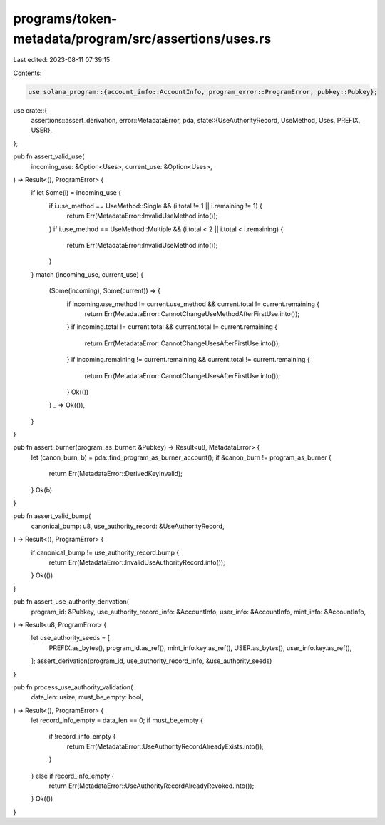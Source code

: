 programs/token-metadata/program/src/assertions/uses.rs
======================================================

Last edited: 2023-08-11 07:39:15

Contents:

.. code-block:: rs

    use solana_program::{account_info::AccountInfo, program_error::ProgramError, pubkey::Pubkey};

use crate::{
    assertions::assert_derivation,
    error::MetadataError,
    pda,
    state::{UseAuthorityRecord, UseMethod, Uses, PREFIX, USER},
};

pub fn assert_valid_use(
    incoming_use: &Option<Uses>,
    current_use: &Option<Uses>,
) -> Result<(), ProgramError> {
    if let Some(i) = incoming_use {
        if i.use_method == UseMethod::Single && (i.total != 1 || i.remaining != 1) {
            return Err(MetadataError::InvalidUseMethod.into());
        }
        if i.use_method == UseMethod::Multiple && (i.total < 2 || i.total < i.remaining) {
            return Err(MetadataError::InvalidUseMethod.into());
        }
    }
    match (incoming_use, current_use) {
        (Some(incoming), Some(current)) => {
            if incoming.use_method != current.use_method && current.total != current.remaining {
                return Err(MetadataError::CannotChangeUseMethodAfterFirstUse.into());
            }
            if incoming.total != current.total && current.total != current.remaining {
                return Err(MetadataError::CannotChangeUsesAfterFirstUse.into());
            }
            if incoming.remaining != current.remaining && current.total != current.remaining {
                return Err(MetadataError::CannotChangeUsesAfterFirstUse.into());
            }
            Ok(())
        }
        _ => Ok(()),
    }
}

pub fn assert_burner(program_as_burner: &Pubkey) -> Result<u8, MetadataError> {
    let (canon_burn, b) = pda::find_program_as_burner_account();
    if &canon_burn != program_as_burner {
        return Err(MetadataError::DerivedKeyInvalid);
    }
    Ok(b)
}

pub fn assert_valid_bump(
    canonical_bump: u8,
    use_authority_record: &UseAuthorityRecord,
) -> Result<(), ProgramError> {
    if canonical_bump != use_authority_record.bump {
        return Err(MetadataError::InvalidUseAuthorityRecord.into());
    }
    Ok(())
}

pub fn assert_use_authority_derivation(
    program_id: &Pubkey,
    use_authority_record_info: &AccountInfo,
    user_info: &AccountInfo,
    mint_info: &AccountInfo,
) -> Result<u8, ProgramError> {
    let use_authority_seeds = [
        PREFIX.as_bytes(),
        program_id.as_ref(),
        mint_info.key.as_ref(),
        USER.as_bytes(),
        user_info.key.as_ref(),
    ];
    assert_derivation(program_id, use_authority_record_info, &use_authority_seeds)
}

pub fn process_use_authority_validation(
    data_len: usize,
    must_be_empty: bool,
) -> Result<(), ProgramError> {
    let record_info_empty = data_len == 0;
    if must_be_empty {
        if !record_info_empty {
            return Err(MetadataError::UseAuthorityRecordAlreadyExists.into());
        }
    } else if record_info_empty {
        return Err(MetadataError::UseAuthorityRecordAlreadyRevoked.into());
    }
    Ok(())
}


